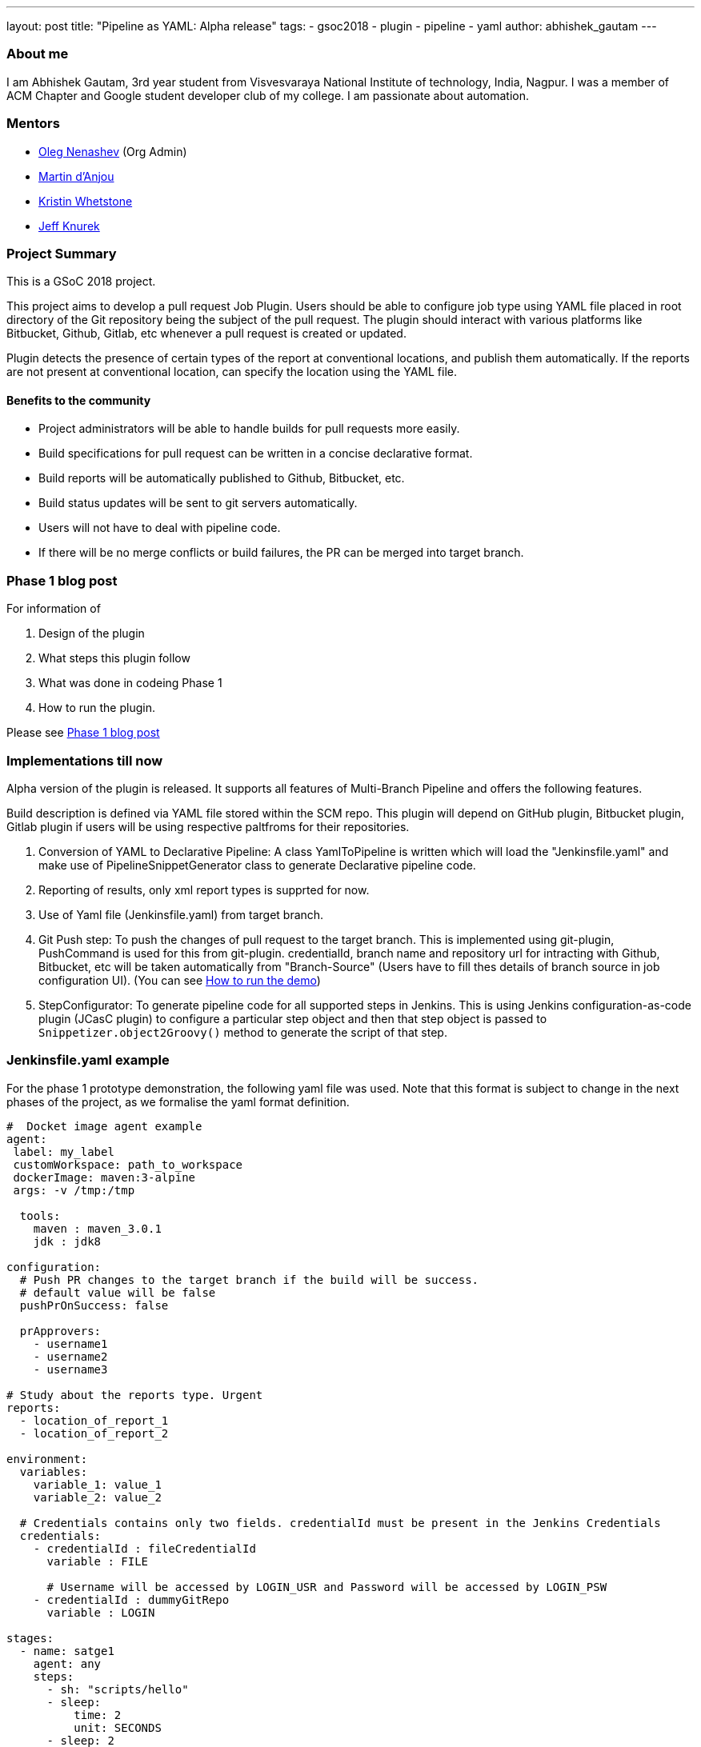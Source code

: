 ---
layout: post
title: "Pipeline as YAML: Alpha release"
tags:
- gsoc2018
- plugin
- pipeline
- yaml
author: abhishek_gautam
---

=== About me

I am Abhishek Gautam, 3rd year student from Visvesvaraya National Institute of
technology, India, Nagpur. I was a member of ACM Chapter and Google student developer club of my
college. I am passionate about automation.

=== Mentors

* link:https://github.com/oleg-nenashev[Oleg Nenashev] (Org Admin)
* link:https://github.com/martinda[Martin d'Anjou]
* link:https://github.com/kwhetstone[Kristin Whetstone]
* link:https://github.com/grandvizier[Jeff Knurek]

=== Project Summary

This is a GSoC 2018 project.

This project aims to develop a pull request Job Plugin. Users should be able to
configure job type using YAML file placed in root directory of the
Git repository being the subject of the pull request. The plugin should interact with various
platforms like Bitbucket, Github, Gitlab, etc whenever a pull request is created or updated.

Plugin detects the presence of certain types of the report at conventional locations,
and publish them automatically. If the reports are not present at conventional location,
can specify the location using the YAML file.

==== Benefits to the community

* Project administrators will be able to handle builds for pull requests more easily.
* Build specifications for pull request can be written in a concise declarative format.
* Build reports will be automatically published to Github, Bitbucket, etc.
* Build status updates will be sent to git servers automatically.
* Users will not have to deal with pipeline code.
* If there will be no merge conflicts or build failures, the PR can be merged into target branch.

=== Phase 1 blog post

For information of

. Design of the plugin
. What steps this plugin follow
. What was done in codeing Phase 1
. How to run the plugin.

Please see link:https://jenkins.io/blog/2018/06/15/simple-pull-request-plugin/[Phase 1 blog post]

=== Implementations till now

Alpha version of the plugin is released. It supports all features of Multi-Branch Pipeline and offers the following features.

Build description is defined via YAML file stored within the SCM repo. This plugin
will depend on GitHub plugin, Bitbucket plugin, Gitlab plugin if users will be
using respective paltfroms for their repositories.

. Conversion of YAML to Declarative Pipeline: A class YamlToPipeline
is written which will load the "Jenkinsfile.yaml" and make use of PipelineSnippetGenerator class
to generate Declarative pipeline code.
. Reporting of results, only xml report types is supprted for now.
. Use of Yaml file (Jenkinsfile.yaml) from target branch.
. Git Push step: To push the changes of pull request to the target branch. This is implemented
using git-plugin, PushCommand is used for this from git-plugin. credentialId,
branch name and repository url for intracting with Github, Bitbucket, etc
will be taken automatically from "Branch-Source" (Users have to fill thes
details of branch source in job configuration UI). (You can see
link:https://github.com/Jenkinsci/simple-pull-request-job-plugin/blob/master/README.md[How to run the demo])
. StepConfigurator: To generate pipeline code for all supported steps in Jenkins. This is using
Jenkins configuration-as-code plugin (JCasC plugin) to configure a particular step object and
then that step object is passed to `Snippetizer.object2Groovy()` method to generate the script of that step.

=== Jenkinsfile.yaml example

For the phase 1 prototype demonstration, the following yaml file was used.
Note that this format is subject to change in the next phases of the project,
as we formalise the yaml format definition.
[source, yaml]
----
#  Docket image agent example
agent:
 label: my_label
 customWorkspace: path_to_workspace
 dockerImage: maven:3-alpine
 args: -v /tmp:/tmp

  tools:
    maven : maven_3.0.1
    jdk : jdk8

configuration:
  # Push PR changes to the target branch if the build will be success.
  # default value will be false
  pushPrOnSuccess: false

  prApprovers:
    - username1
    - username2
    - username3

# Study about the reports type. Urgent
reports:
  - location_of_report_1
  - location_of_report_2

environment:
  variables:
    variable_1: value_1
    variable_2: value_2

  # Credentials contains only two fields. credentialId must be present in the Jenkins Credentials
  credentials:
    - credentialId : fileCredentialId
      variable : FILE

      # Username will be accessed by LOGIN_USR and Password will be accessed by LOGIN_PSW
    - credentialId : dummyGitRepo
      variable : LOGIN

stages:
  - name: satge1
    agent: any
    steps:
      - sh: "scripts/hello"
      - sleep:
          time: 2
          unit: SECONDS
      - sleep: 2
      - junit:
          testResults: "target/**.xml"
          allowEmptyResults: true
          testDataPublishers:
            - AutomateTestDataPublisher
            - JunitResultPublisher:
                urlOverride: "urlOverride"
    # Post section for "stage1". All Conditions which are available in Jenkins
    # declarative pipeline are supported
    post:
      failure:
        - sh: "scripts/hello"

# Outer post section. Just like declarative pipeline.
post:
  always:
    - sh: "scripts/hello"
----

=== Coding Phase 2 plans

* [*] Decide a proper YAML format to use for Jenkinsfile.yaml
* [*] Create Step Configurator for SPRP plugin. https://issues.jenkins-ci.org/browse/JENKINS-51637[Jenkins-51637].
This will enable users to use Pipeline steps in Jenkinsfile.yaml.
* [*] Automatic indentation generation in the generated Pipeline SnipperGenerator class.
* [*] Write tests for the plugin.

=== Coding Phase 3 plans

. Support for webhooks.
. Mechanism to check if pull request is approved by trusted users.
. Support report types.
. Conditions like when.
. Prepare documentation.


https://issues.jenkins-ci.org/browse/JENKINS-52452[Phase 3 Jira Epic]


=== How to reach me

* Email: gautamabhishek46@gmail.com
* Gitter room: link:https://gitter.im/Jenkinsci/simple-pull-request-job-plugin[]

=== References

* link:https://docs.google.com/document/d/1cuC0AvQG3e4GCjIoCwK3J0tcJVAz1eNDKV8d_zXxlO8/edit[Initial proposal of the project]
* link:https://github.com/Jenkinsci/simple-pull-request-job-plugin[Project repository]
* link:https://Jenkins.io/projects/gsoc/2018/simple-pull-request-job-plugin/[Project page]
* link:https://gitter.im/Jenkinsci/simple-pull-request-job-plugin?utm_source=share-link&utm_medium=link&utm_campaign=share-link[Gitter chat]
* link:https://issues.Jenkins-ci.org/issues/?jql=project%20%3D%20Jenkins%20AND%20component%20%3D%20simple-pull-request-job-plugin[Bug Tracker]
* link:https://github.com/gautamabhishek46/dummy[Demo Repository]
* link:https://www.youtube.com/watch?v=qWHM8S0fzUw[Phase 2 Presentation video](June 14, 2018)
* link:https://docs.google.com/presentation/d/1V3hHEHHkJlwI3sK1VTIDOvbflXMtdn_JUc9cOFIrOOQ/edit?usp=sharing[Phase 2 Presentation Slides](June 14, 2018)
